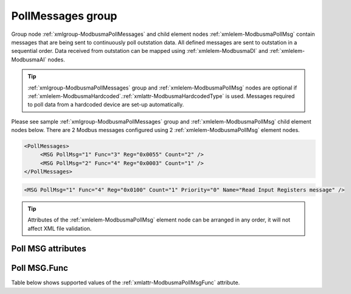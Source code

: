 
.. _xmlgroup-ModbusmaPollMessages: lelabel=PollMessages
.. _xmlelem-ModbusmaPollMsg: lelabel=MSG

PollMessages group
------------------

Group node :ref:`xmlgroup-ModbusmaPollMessages` and child element nodes :ref:`xmlelem-ModbusmaPollMsg` contain messages that are being sent to continuously poll outstation data.
All defined messages are sent to outstation in a sequential order.
Data received from outstation can be mapped using :ref:`xmlelem-ModbusmaDI` and :ref:`xmlelem-ModbusmaAI` nodes.

.. tip:: \ :ref:`xmlgroup-ModbusmaPollMessages` group and :ref:`xmlelem-ModbusmaPollMsg` nodes are optional if :ref:`xmlelem-ModbusmaHardcoded`.\ :ref:`xmlattr-ModbusmaHardcodedType` is used. Messages required to poll data from a hardcoded device are set-up automatically.

Please see sample :ref:`xmlgroup-ModbusmaPollMessages` group and :ref:`xmlelem-ModbusmaPollMsg` child element nodes below.
There are 2 Modbus messages configured using 2 :ref:`xmlelem-ModbusmaPollMsg` element nodes.

.. code-block:: none

   <PollMessages>
	<MSG PollMsg="1" Func="3" Reg="0x0055" Count="2" />
	<MSG PollMsg="2" Func="4" Reg="0x0003" Count="1" />
   </PollMessages>

.. include-file:: sections/Include/sample_node.rstinc "" ":ref:`xmlelem-ModbusmaPollMsg`"

.. code-block:: none

   <MSG PollMsg="1" Func="4" Reg="0x0100" Count="1" Priority="0" Name="Read Input Registers message" />

.. tip:: Attributes of the :ref:`xmlelem-ModbusmaPollMsg` element node can be arranged in any order, it will not affect XML file validation.

Poll MSG attributes
^^^^^^^^^^^^^^^^^^^

.. include-file:: sections/Include/table_attrs.rstinc "" "tabid-ModbusmaPollMsg" "Modbus Master Poll message attributes" ":spec: |C{0.1}|C{0.16}|C{0.1}|S{0.64}|"

.. include-file:: sections/Include/serma_Msgid.rstinc "" ":xmlattr:`PollMsg`"

.. include-file:: sections/Include/Modbusma_Func.rstinc "" "See :numref:`tabid-ModbusmaPollMsgFunc`"

.. include-file:: sections/Include/Modbusma_Reg.rstinc "" "Data will be read from this register."

.. include-file:: sections/Include/Modbusma_Count.rstinc "" "read from"

.. include-file:: sections/Include/serma_MsgPriority.rstinc "" ":ref:`xmlattr-ModbusmaAppRatioP0`"

.. include-file:: sections/Include/Name.rstinc ""

Poll MSG.Func
^^^^^^^^^^^^^

Table below shows supported values of the :ref:`xmlattr-ModbusmaPollMsgFunc` attribute.

.. field-list-table:: Modbus Master Poll message functions
   :class: table table-condensed table-bordered longtable
   :name: tabid-ModbusmaPollMsgFunc
   :spec: |C{0.1}|S{0.5}|
   :header-rows: 1

   * :val,10:   :ref:`xmlattr-ModbusmaPollMsgFunc`
     :name,80:  Function Name

   * :val:	3
     :name:	[:lemonobgtext:`Read Holding Registers`]

   * :val:	4
     :name:	[:lemonobgtext:`Read Input Registers`]

   * :val:	Other
     :name:	Function is not supported

